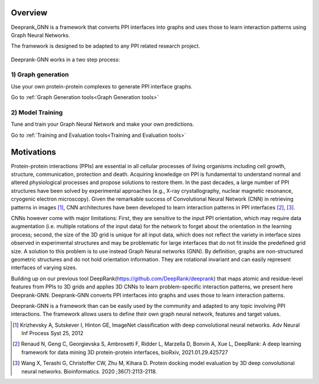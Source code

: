 Overview
=========================

Deeprank_GNN is a framework that converts PPI interfaces into graphs and uses those to learn interaction patterns using Graph Neural Networks.

The framework is designed to be adapted to any PPI related research project.

.. figure:: ../deeprank_gnn.png
    :align: center

Deeprank-GNN works in a two step process:

1) Graph generation 
-------------------------

Use your own protein-protein complexes to generate PPI interface graphs.

Go to :ref:`Graph Generation tools<Graph Generation tools>` 

2) Model Training
-------------------------

Tune and train your Graph Neural Network and make your own predictions.

Go to :ref:`Training and Evaluation tools<Training and Evaluation tools>` 
 

Motivations
=========================

Protein-protein interactions (PPIs) are essential in all cellular processes of living organisms
including cell growth, structure, communication, protection and death. Acquiring knowledge on PPI is
fundamental to understand normal and altered physiological processes and propose solutions to
restore them. In the past decades, a large number of PPI structures have been solved by experimental
approaches (e.g., X-ray crystallography, nuclear magnetic resonance, cryogenic electron microscopy).
Given the remarkable success of Convolutional Neural Network (CNN) in retrieving patterns in images [1]_,
CNN architectures have been developed to learn interaction patterns in PPI interfaces [2]_, [3]_.

CNNs however come with major limitations: First, they are sensitive to the input PPI
orientation, which may require data augmentation (i.e. multiple rotations of the input data) for the
network to forget about the orientation in the learning process; second, the size of the 3D grid is
unique for all input data, which does not reflect the variety in interface sizes observed in experimental
structures and may be problematic for large interfaces that do not fit inside the predefined grid size.
A solution to this problem is to use instead Graph Neural networks (GNN). 
By definition, graphs are non-structured geometric structures and do not hold orientation information. They are rotational invariant and can easily represent interfaces of varying sizes. 

Building up on our previous tool DeepRank(https://github.com/DeepRank/deeprank) that maps atomic and residue-level features from PPIs to 3D grids and applies 3D CNNs to learn problem-specific interaction patterns, we present here Deeprank-GNN. Deeprank-GNN converts PPI interfaces into graphs and uses those to learn interaction patterns. 

Deeprank-GNN is a framework than can be easily used by the community and adapted to any topic involving 
PPI interactions. The framework allows users to define their own graph neural network, features and target values. 

.. [1] Krizhevsky A, Sutskever I, Hinton GE, ImageNet classification with deep convolutional neural networks. Adv Neural Inf Process Syst 25, 2012

.. [2] Renaud N, Geng C, Georgievska S, Ambrosetti F, Ridder L, Marzella D, Bonvin A, Xue L, DeepRank: A deep learning framework for data mining 3D protein-protein interfaces, bioRxiv, 2021.01.29.425727

.. [3] Wang X, Terashi G, Christoffer CW, Zhu M, Kihara D. Protein docking model evaluation by 3D deep convolutional neural networks. Bioinformatics. 2020 ;36(7):2113-2118.
          
